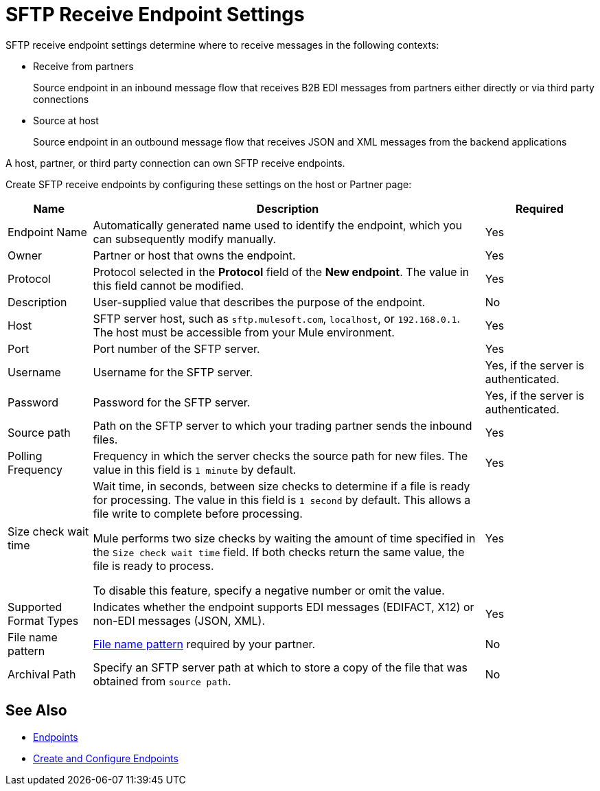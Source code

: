 = SFTP Receive Endpoint Settings

SFTP receive endpoint settings determine where to receive messages in the following contexts:

* Receive from partners
+
Source endpoint in an inbound message flow that receives B2B EDI messages from partners either directly or via third party connections
+
* Source at host
+
Source endpoint in an outbound message flow that receives JSON and XML messages from the backend applications

A host, partner, or third party connection can own SFTP receive endpoints.

Create SFTP receive endpoints by configuring these settings on the host or Partner page:

[%header%autowidth.spread]
|===
|Name |Description | Required
| Endpoint Name
| Automatically generated name used to identify the endpoint, which you can subsequently modify manually.
| Yes

| Owner
| Partner or host that owns the endpoint.
| Yes

| Protocol
| Protocol selected in the *Protocol* field of the *New endpoint*. The value in this field cannot be modified.
| Yes

| Description
| User-supplied value that describes the purpose of the endpoint.
| No

| Host
| SFTP server host, such as `sftp.mulesoft.com`, `localhost`, or `192.168.0.1`. The host must be accessible from your Mule environment.
| Yes

| Port
| Port number of the SFTP server.
| Yes

| Username
| Username for the SFTP server.
| Yes, if the server is authenticated.

| Password
| Password for the SFTP server.
| Yes, if the server is authenticated.

| Source path
| Path on the SFTP server to which your trading partner sends the inbound files.
| Yes

| Polling Frequency
| Frequency in which the server checks the source path for new files. The value in this field is `1 minute` by default.
| Yes

| Size check wait time
| Wait time, in seconds, between size checks to determine if a file is ready for processing. The value in this field is `1 second` by default. This allows a file write to complete before processing.

Mule performs two size checks by waiting the amount of time specified in the `Size check wait time` field. If both checks return the same value, the file is ready to process.

To disable this feature, specify a negative number or omit the value.
| Yes

| Supported Format Types
|Indicates whether the endpoint supports EDI messages (EDIFACT, X12) or non-EDI messages (JSON, XML).
| Yes

| File name pattern
| xref:file-name-pattern.adoc[File name pattern] required by your partner.
| No

| Archival Path
| Specify an SFTP server path at which to store a copy of the file that was obtained from `source path`.
| No
|===

== See Also

* xref:endpoints.adoc[Endpoints]
* xref:create-endpoint.adoc[Create and Configure Endpoints]
